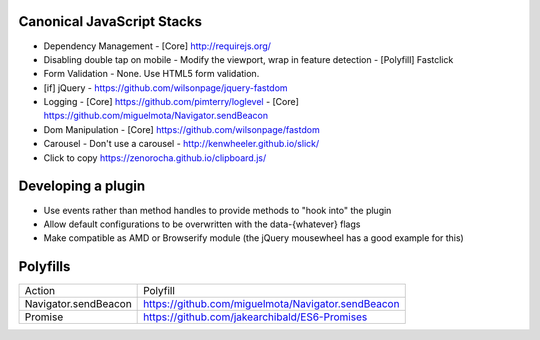 Canonical JavaScript Stacks
---------------------------

- Dependency Management
  - [Core] http://requirejs.org/
- Disabling double tap on mobile
  - Modify the viewport, wrap in feature detection
  - [Polyfill] Fastclick
- Form Validation
  - None. Use HTML5 form validation.
- [if] jQuery
  - https://github.com/wilsonpage/jquery-fastdom
- Logging
  - [Core] https://github.com/pimterry/loglevel
  - [Core] https://github.com/miguelmota/Navigator.sendBeacon
- Dom Manipulation
  - [Core] https://github.com/wilsonpage/fastdom
- Carousel 
  - Don't use a carousel
  - http://kenwheeler.github.io/slick/
- Click to copy
  https://zenorocha.github.io/clipboard.js/

Developing a plugin
-------------------
- Use events rather than method handles to provide methods to "hook into" the plugin
- Allow default configurations to be overwritten with the data-{whatever} flags
- Make compatible as AMD or Browserify module (the jQuery mousewheel has a good example for this)

Polyfills
---------

========================== =======================================
Action                     Polyfill
-------------------------- ---------------------------------------
Navigator.sendBeacon       https://github.com/miguelmota/Navigator.sendBeacon
Promise                    https://github.com/jakearchibald/ES6-Promises
========================== =======================================
